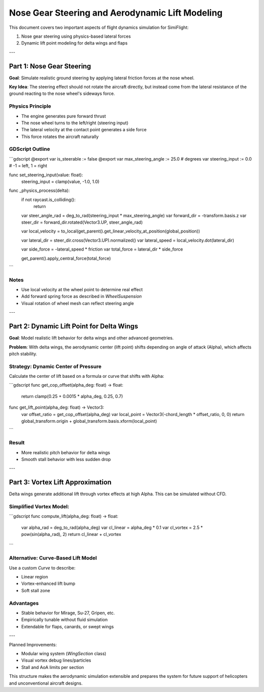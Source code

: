 .. \_nose\_gear\_and\_lift\_modeling:

Nose Gear Steering and Aerodynamic Lift Modeling
================================================


This document covers two important aspects of flight dynamics simulation for SimiFlight:

1. Nose gear steering using physics-based lateral forces
2. Dynamic lift point modeling for delta wings and flaps

---

Part 1: Nose Gear Steering
--------------------------


**Goal**: Simulate realistic ground steering by applying lateral friction forces at the nose wheel.

**Key Idea**:
The steering effect should not rotate the aircraft directly, but instead come from the lateral resistance of the ground reacting to the nose wheel's sideways force.

Physics Principle
^^^^^^^^^^^^^^^^^


* The engine generates pure forward thrust
* The nose wheel turns to the left/right (steering input)
* The lateral velocity at the contact point generates a side force
* This force rotates the aircraft naturally

GDScript Outline
^^^^^^^^^^^^^^^^


```gdscript
@export var is_steerable := false
@export var max_steering_angle := 25.0  # degrees
var steering_input := 0.0  # -1 = left, 1 = right

func set_steering_input(value: float):
    steering_input = clamp(value, -1.0, 1.0)

func _physics_process(delta):
    if not raycast.is_colliding():
        return

    var steer_angle_rad = deg_to_rad(steering_input * max_steering_angle)
    var forward_dir = -transform.basis.z
    var steer_dir = forward_dir.rotated(Vector3.UP, steer_angle_rad)

    var local_velocity = to_local(get_parent().get_linear_velocity_at_position(global_position))

    var lateral_dir = steer_dir.cross(Vector3.UP).normalized()
    var lateral_speed = local_velocity.dot(lateral_dir)

    var side_force = -lateral_speed * friction
    var total_force = lateral_dir * side_force

    get_parent().apply_central_force(total_force)
```

Notes
^^^^^


* Use local velocity at the wheel point to determine real effect
* Add forward spring force as described in `WheelSuspension`
* Visual rotation of wheel mesh can reflect steering angle

---

Part 2: Dynamic Lift Point for Delta Wings
------------------------------------------


**Goal**: Model realistic lift behavior for delta wings and other advanced geometries.

**Problem**: With delta wings, the aerodynamic center (lift point) shifts depending on angle of attack (Alpha), which affects pitch stability.

Strategy: Dynamic Center of Pressure
^^^^^^^^^^^^^^^^^^^^^^^^^^^^^^^^^^^^


Calculate the center of lift based on a formula or curve that shifts with Alpha:

```gdscript
func get_cop_offset(alpha_deg: float) -> float:
    return clamp(0.25 + 0.0015 * alpha_deg, 0.25, 0.7)

func get_lift_point(alpha_deg: float) -> Vector3:
    var offset_ratio = get_cop_offset(alpha_deg)
    var local_point = Vector3(-chord_length * offset_ratio, 0, 0)
    return global_transform.origin + global_transform.basis.xform(local_point)
```

Result
^^^^^^


* More realistic pitch behavior for delta wings
* Smooth stall behavior with less sudden drop

---

Part 3: Vortex Lift Approximation
---------------------------------


Delta wings generate additional lift through vortex effects at high Alpha. This can be simulated without CFD.

Simplified Vortex Model:
^^^^^^^^^^^^^^^^^^^^^^^^


```gdscript
func compute_lift(alpha_deg: float) -> float:
    var alpha_rad = deg_to_rad(alpha_deg)
    var cl_linear = alpha_deg * 0.1
    var cl_vortex = 2.5 * pow(sin(alpha_rad), 2)
    return cl_linear + cl_vortex
```

Alternative: Curve-Based Lift Model
^^^^^^^^^^^^^^^^^^^^^^^^^^^^^^^^^^^


Use a custom `Curve` to describe:

* Linear region
* Vortex-enhanced lift bump
* Soft stall zone

Advantages
^^^^^^^^^^


* Stable behavior for Mirage, Su-27, Gripen, etc.
* Empirically tunable without fluid simulation
* Extendable for flaps, canards, or swept wings

---

Planned Improvements:

* Modular wing system (`WingSection` class)
* Visual vortex debug lines/particles
* Stall and AoA limits per section

This structure makes the aerodynamic simulation extensible and prepares the system for future support of helicopters and unconventional aircraft designs.
